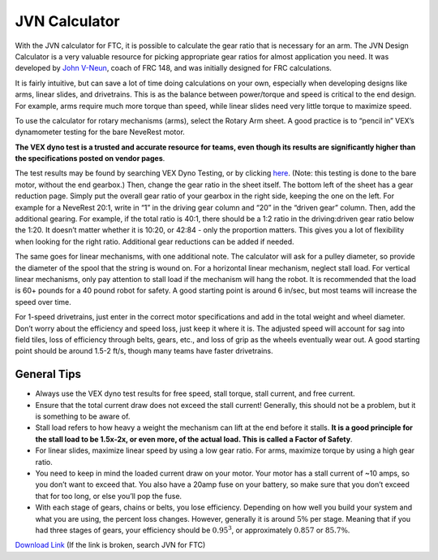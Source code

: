 ==============
JVN Calculator
==============
With the JVN calculator for FTC, it is possible to calculate the gear ratio that
is necessary for an arm.
The JVN Design Calculator is a very valuable
resource for picking appropriate gear ratios for almost application you need.
It was developed by `John V-Neun <https://johnvneun.com>`_, coach of FRC 148,
and was initially designed for FRC calculations.

It is fairly intuitive,
but can save a lot of time doing calculations on your own,
especially when developing designs like arms, linear slides, and drivetrains.
This is as the balance between power/torque and speed is critical to the end
design.
For example, arms require much more torque than speed,
while linear slides need very little torque to maximize speed.

To use the calculator for rotary mechanisms (arms), select the Rotary Arm
sheet.
A good practice is to “pencil in” VEX’s dynamometer testing for the bare
NeveRest motor.

**The VEX dyno test is a trusted and accurate resource for teams,
even though its results are significantly higher than the specifications posted
on vendor pages**.

The test results may be found by searching VEX Dyno Testing, or by clicking
`here <https://motors.vex.com/other-motors/am-NeveRest>`_.
(Note: this testing is done to the bare motor, without the end gearbox.)
Then, change the gear ratio in the sheet itself.
The bottom left of the sheet has a gear reduction page.
Simply put the overall gear ratio of your gearbox in the right side,
keeping the one on the left.
For example for a NeveRest 20:1,
write in “1” in the driving gear column and “20” in the “driven gear” column.
Then, add the additional gearing.
For example, if the total ratio is 40:1,
there should be a 1:2 ratio in the driving:driven gear ratio below the 1:20.
It doesn’t matter whether it is 10:20, or 42:84 - only the proportion matters.
This gives you a lot of flexibility when looking for the right ratio.
Additional gear reductions can be added if needed.

The same goes for linear mechanisms, with one additional note.
The calculator will ask for a pulley diameter,
so provide the diameter of the spool that the string is wound on.
For a horizontal linear mechanism, neglect stall load.
For vertical linear mechanisms, only pay attention to stall load if the
mechanism will hang the robot.
It is recommended that the load is 60+ pounds for a 40 pound robot for safety.
A good starting point is around 6 in/sec, but most teams will increase the
speed over time.

For 1-speed drivetrains,
just enter in the correct motor specifications and add in the total weight and
wheel diameter.
Don’t worry about the efficiency and speed loss, just keep it where it is.
The adjusted speed will account for sag into field tiles,
loss of efficiency through belts, gears, etc.,
and loss of grip as the wheels eventually wear out.
A good starting point should be around 1.5-2 ft/s,
though many teams have faster drivetrains.

General Tips
============

* Always use the VEX dyno test results for free speed, stall torque,
  stall current, and free current.
* Ensure that the total current draw does not exceed the stall current!
  Generally, this should not be a problem, but it is something to be aware of.
* Stall load refers to how heavy a weight the mechanism can lift at the end
  before it stalls.
  **It is a good principle for the stall load to be 1.5x-2x, or even more,
  of the actual load. This is called a Factor of Safety**.
* For linear slides, maximize linear speed by using a low gear ratio.
  For arms, maximize torque by using a high gear ratio.
* You need to keep in mind the loaded current draw on your motor.
  Your motor has a stall current of ~10 amps, so you don’t want to exceed that.
  You also have a 20amp fuse on your battery,
  so make sure that you don’t exceed that for too long,
  or else you’ll pop the fuse.
* With each stage of gears, chains or belts, you lose efficiency.
  Depending on how well you build your system and what you are using,
  the percent loss changes.
  However, generally it is around :math:`5\%` per stage.
  Meaning that if you had three stages of gears, your efficiency should be
  :math:`0.95^3`, or approximately :math:`0.857` or :math:`85.7\%`.

`Download Link <https://www.chiefdelphi.com/uploads/default/original/3X/1/6/16e019399060799a45f54f4d75a8aa5fee1f394f.xlsx>`_
(If the link is broken, search JVN for FTC)
